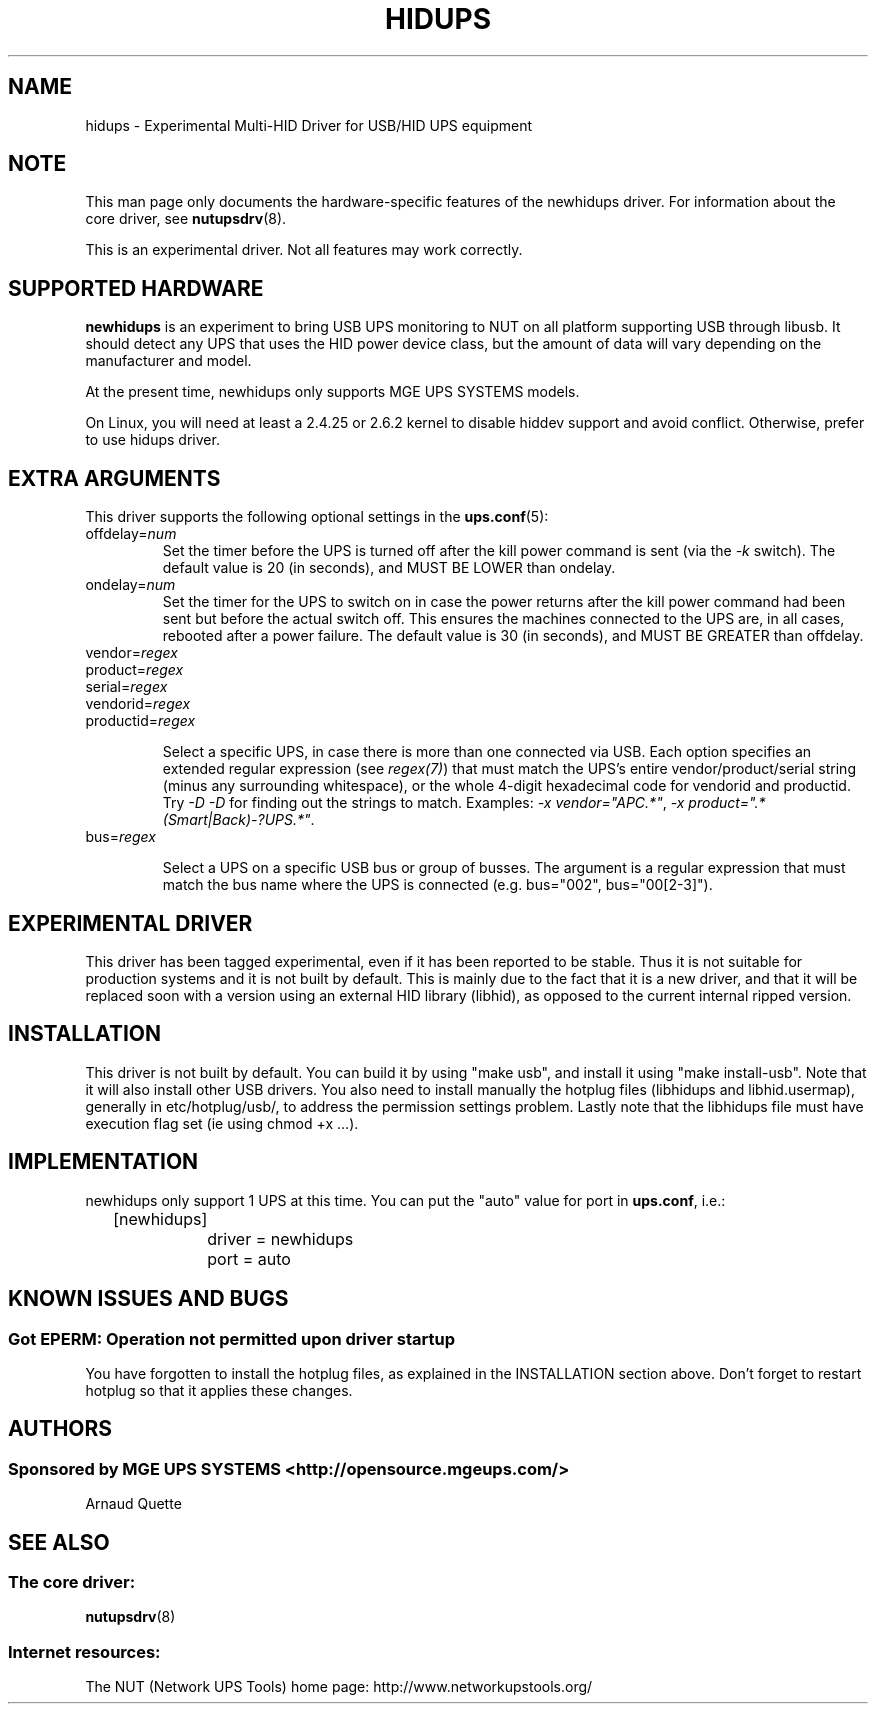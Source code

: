 .TH HIDUPS 8 "Wed May 25 2005" "" "Network UPS Tools (NUT)"
.SH NAME
hidups \- Experimental Multi\(hyHID Driver for USB/HID UPS equipment
.SH NOTE
This man page only documents the hardware\(hyspecific features of the
newhidups driver.  For information about the core driver, see
\fBnutupsdrv\fR(8).

This is an experimental driver.  Not all features may work correctly.

.SH SUPPORTED HARDWARE
.B newhidups
is an experiment to bring USB UPS monitoring to NUT on all platform
supporting USB through libusb. It should detect any UPS that uses
the HID power device class, but the amount of data will vary depending
on the manufacturer and model.

At the present time, newhidups only supports MGE UPS SYSTEMS models.

On Linux, you will need at least a 2.4.25 or 2.6.2 kernel
to disable hiddev support and avoid conflict. Otherwise,
prefer to use hidups driver.

.SH EXTRA ARGUMENTS
This driver supports the following optional settings in the 
\fBups.conf\fR(5):

.IP "offdelay=\fInum\fR"
Set the timer before the UPS is turned off after the kill power command is
sent (via the \fI\-k\fR switch).
The default value is 20 (in seconds), and MUST BE LOWER than ondelay.
 
.IP "ondelay=\fInum\fR"
Set the timer for the UPS to switch on in case the power returns after the
kill power command had been sent but before the actual switch off. This
ensures the machines connected to the UPS are, in all cases, rebooted after
a power failure.
The default value is 30 (in seconds), and MUST BE GREATER than offdelay.

.IP "vendor=\fIregex\fR"
.IP "product=\fIregex\fR"
.IP "serial=\fIregex\fR"
.IP "vendorid=\fIregex\fR"
.IP "productid=\fIregex\fR"

Select a specific UPS, in case there is more than one connected via
USB. Each option specifies an extended regular expression (see
\fIregex(7)\fR) that must match the UPS's entire vendor/product/serial
string (minus any surrounding whitespace), or the whole 4-digit
hexadecimal code for vendorid and productid. Try \fI-D -D\fR for
finding out the strings to match. Examples: \fI-x vendor="APC.*"\fR,
\fI-x product=".*(Smart|Back)-?UPS.*"\fR.

.IP "bus=\fIregex\fR"

Select a UPS on a specific USB bus or group of busses. The argument is
a regular expression that must match the bus name where the UPS is
connected (e.g. bus="002", bus="00[2-3]"). 

.SH EXPERIMENTAL DRIVER
This driver has been tagged experimental, even if it has been reported
to be stable. Thus it is not suitable for production systems and it is
not built by default. This is mainly due to the fact that it is a
new driver, and that it will be replaced soon with a version using
an external HID library (libhid), as opposed to the current
internal ripped version.

.SH INSTALLATION
This driver is not built by default.  You can build it by using
"make usb", and install it using "make install\(hyusb". Note that
it will also install other USB drivers.
You also need to install manually the hotplug files (libhidups and
libhid.usermap), generally in etc/hotplug/usb/, to address the
permission settings problem. Lastly note that the libhidups file
must have execution flag set (ie using chmod +x ...).

.SH IMPLEMENTATION
newhidups only support 1 UPS at this time. You can put the
"auto" value for port in \fBups.conf\fR, i.e.:

.nf
	[newhidups]
		driver = newhidups
		port = auto
.fi

.SH KNOWN ISSUES AND BUGS
.SS "Got EPERM: Operation not permitted upon driver startup"

You have forgotten to install the hotplug files, as explained
in the INSTALLATION section above. Don't forget to restart
hotplug so that it applies these changes.

.SH AUTHORS
.SS Sponsored by MGE UPS SYSTEMS <http://opensource.mgeups.com/>
Arnaud Quette

.SH SEE ALSO

.SS The core driver:
\fBnutupsdrv\fR(8)

.SS Internet resources:
The NUT (Network UPS Tools) home page: http://www.networkupstools.org/
